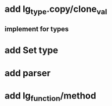 * add lg_type.copy/clone_val
** implement for types
* add Set type
* add parser
* add lg_function/method
